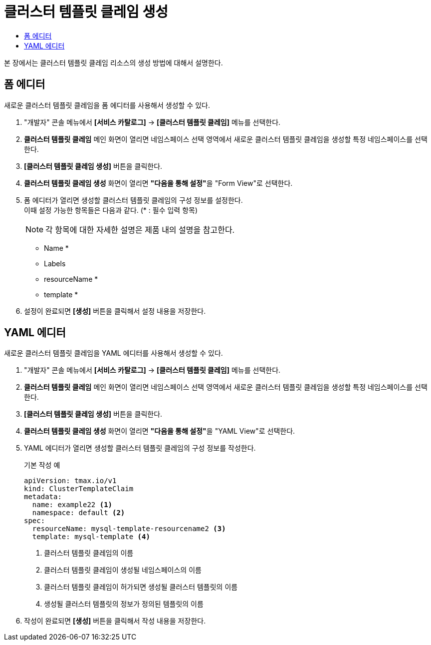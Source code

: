 = 클러스터 템플릿 클레임 생성
:toc:
:toc-title:

본 장에서는 클러스터 템플릿 클레임 리소스의 생성 방법에 대해서 설명한다.

== 폼 에디터

새로운 클러스터 템플릿 클레임을 폼 에디터를 사용해서 생성할 수 있다.

. "개발자" 콘솔 메뉴에서 *[서비스 카탈로그]* -> *[클러스터 템플릿 클레임]* 메뉴를 선택한다.
. *클러스터 템플릿 클레임* 메인 화면이 열리면 네임스페이스 선택 영역에서 새로운 클러스터 템플릿 클레임을 생성할 특정 네임스페이스를 선택한다.
. *[클러스터 템플릿 클레임 생성]* 버튼을 클릭한다.
. *클러스터 템플릿 클레임 생성* 화면이 열리면 **"다음을 통해 설정"**을 "Form View"로 선택한다.
. 폼 에디터가 열리면 생성할 클러스터 템플릿 클레임의 구성 정보를 설정한다. +
이때 설정 가능한 항목들은 다음과 같다. (* : 필수 입력 항목) 
+
NOTE: 각 항목에 대한 자세한 설명은 제품 내의 설명을 참고한다.

* Name *
* Labels
* resourceName *
* template *
. 설정이 완료되면 *[생성]* 버튼을 클릭해서 설정 내용을 저장한다.

== YAML 에디터

새로운 클러스터 템플릿 클레임을 YAML 에디터를 사용해서 생성할 수 있다.

. "개발자" 콘솔 메뉴에서 *[서비스 카탈로그]* -> *[클러스터 템플릿 클레임]* 메뉴를 선택한다.
. *클러스터 템플릿 클레임* 메인 화면이 열리면 네임스페이스 선택 영역에서 새로운 클러스터 템플릿 클레임을 생성할 특정 네임스페이스를 선택한다.
. *[클러스터 템플릿 클레임 생성]* 버튼을 클릭한다.
. *클러스터 템플릿 클레임 생성* 화면이 열리면 **"다음을 통해 설정"**을 "YAML View"로 선택한다.
. YAML 에디터가 열리면 생성할 클러스터 템플릿 클레임의 구성 정보를 작성한다.
+
.기본 작성 예
[source,yaml]
----
apiVersion: tmax.io/v1
kind: ClusterTemplateClaim
metadata:
  name: example22 <1>
  namespace: default <2>
spec:
  resourceName: mysql-template-resourcename2 <3>
  template: mysql-template <4>
----
+
<1> 클러스터 템플릿 클레임의 이름
<2> 클러스터 템플릿 클레임이 생성될 네임스페이스의 이름
<3> 클러스터 템플릿 클레임이 허가되면 생성될 클러스터 템플릿의 이름
<4> 생성될 클러스터 템플릿의 정보가 정의된 템플릿의 이름
. 작성이 완료되면 *[생성]* 버튼을 클릭해서 작성 내용을 저장한다.